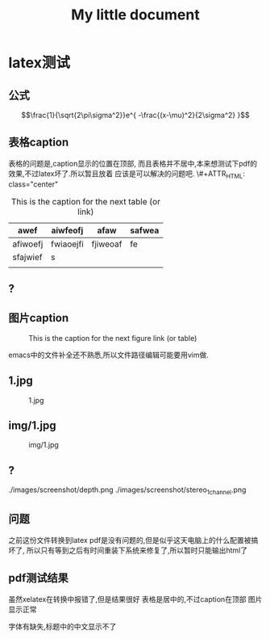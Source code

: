 #+LaTeX_CLASS: zh-article
#+TITLE: My little document
* latex测试
** 公式
    $$\frac{1}{\sqrt{2\pi\sigma^2}}e^{ -\frac{(x-\mu)^2}{2\sigma^2} }$$
** 表格caption
    表格的问题是,caption显示的位置在顶部,
    而且表格并不居中,本来想测试下pdf的效果,不过latex坏了.所以暂且放着
应该是可以解决的问题吧.
\#+ATTR_HTML: class="center"

    #+CAPTION: This is the caption for the next table (or link)
#+NAME:   tab:basic-data
   | awef     | aiwfeofj  | afaw     | safwea |
   |----------+-----------+----------+--------|
   | afiwoefj | fwiaoejfi | fjiweoaf | fe     |
   | sfajwief | s         |          |        |
   |          |           |          |        |
    
** ?
** 图片caption
   
    #+CAPTION: This is the caption for the next figure link (or table)
    #+NAME:   fig:SED-HR4049
    [[file:img/1.jpg]]

    emacs中的文件补全还不熟悉,所以文件路径编辑可能要用vim做.
** 1.jpg
    #+CAPTION: 1.jpg
    #+NAME:   fig:SED-HR4049
    [[file:1.jpg]]
** img/1.jpg
    #+CAPTION: img/1.jpg
    #+NAME:   fig:SED-HR4049
    [[file:img/1.jpg]]
** ?
   ./images/screenshot/depth.png
   ./images/screenshot/stereo_1channel.png
** 问题 
之前这份文件转换到latex pdf是没有问题的,但是似乎这天电脑上的什么配置被搞坏了,
所以只有等到之后有时间重装下系统来修复了,所以暂时只能输出html了
** pdf测试结果
虽然xelatex在转换中报错了,但是结果很好
表格是居中的,不过caption在顶部
图片显示正常

字体有缺失,标题中的中文显示不了


